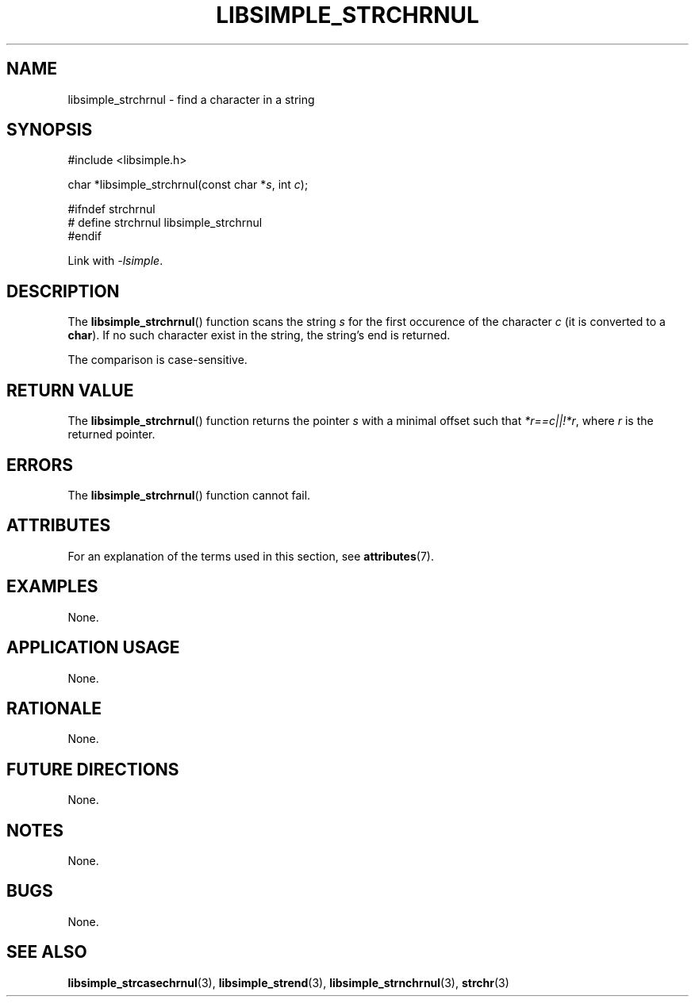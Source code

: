 .TH LIBSIMPLE_STRCHRNUL 3 2018-10-21 libsimple
.SH NAME
libsimple_strchrnul \- find a character in a string
.SH SYNOPSIS
.nf
#include <libsimple.h>

char *libsimple_strchrnul(const char *\fIs\fP, int \fIc\fP);

#ifndef strchrnul
# define strchrnul libsimple_strchrnul
#endif
.fi
.PP
Link with
.IR \-lsimple .
.SH DESCRIPTION
The
.BR libsimple_strchrnul ()
function scans the string
.I s
for the first occurence of the character
.I c
(it is converted to a
.BR char ).
If no such character exist in the string,
the string's end is returned.
.PP
The comparison is case-sensitive.
.SH RETURN VALUE
The
.BR libsimple_strchrnul ()
function returns the pointer
.I s
with a minimal offset such that
.IR *r==c||!*r ,
where
.I r
is the returned pointer.
.SH ERRORS
The
.BR libsimple_strchrnul ()
function cannot fail.
.SH ATTRIBUTES
For an explanation of the terms used in this section, see
.BR attributes (7).
.TS
allbox;
lb lb lb
l l l.
Interface	Attribute	Value
T{
.BR libsimple_strchrnul ()
T}	Thread safety	MT-Safe
T{
.BR libsimple_strchrnul ()
T}	Async-signal safety	AS-Safe
T{
.BR libsimple_strchrnul ()
T}	Async-cancel safety	AC-Safe
.TE
.SH EXAMPLES
None.
.SH APPLICATION USAGE
None.
.SH RATIONALE
None.
.SH FUTURE DIRECTIONS
None.
.SH NOTES
None.
.SH BUGS
None.
.SH SEE ALSO
.BR libsimple_strcasechrnul (3),
.BR libsimple_strend (3),
.BR libsimple_strnchrnul (3),
.BR strchr (3)

